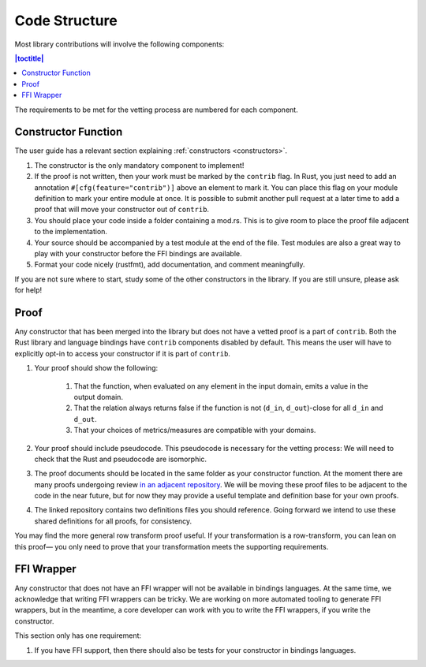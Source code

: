 .. _code-structure:

Code Structure
**************
Most library contributions will involve the following components:

.. contents:: |toctitle|
    :local:

The requirements to be met for the vetting process are numbered for each component.

Constructor Function
====================

The user guide has a relevant section explaining :ref:`constructors <constructors>`.

#. The constructor is the only mandatory component to implement!
#. If the proof is not written, then your work must be marked by the ``contrib`` flag.
   In Rust, you just need to add an annotation ``#[cfg(feature="contrib")]`` above an element to mark it.
   You can place this flag on your module definition to mark your entire module at once.
   It is possible to submit another pull request at a later time to add a proof that will move your constructor out of ``contrib``.
#. You should place your code inside a folder containing a mod.rs.
   This is to give room to place the proof file adjacent to the implementation.
#. Your source should be accompanied by a test module at the end of the file.
   Test modules are also a great way to play with your constructor before the FFI bindings are available.
#. Format your code nicely (rustfmt), add documentation, and comment meaningfully.

If you are not sure where to start, study some of the other constructors in the library.
If you are still unsure, please ask for help!

Proof
=====
Any constructor that has been merged into the library but does not have a vetted proof is a part of ``contrib``.
Both the Rust library and language bindings have ``contrib`` components disabled by default.
This means the user will have to explicitly opt-in to access your constructor if it is part of ``contrib``.

#. Your proof should show the following:

    #. That the function, when evaluated on any element in the input domain, emits a value in the output domain.
    #. That the relation always returns false if the function is not (``d_in``, ``d_out``)-close for all ``d_in`` and ``d_out``.
    #. That your choices of metrics/measures are compatible with your domains.

#. Your proof should include pseudocode.
   This pseudocode is necessary for the vetting process:
   We will need to check that the Rust and pseudocode are isomorphic.
#. The proof documents should be located in the same folder as your constructor function.
   At the moment there are many proofs undergoing review `in an adjacent repository <https://github.com/opendp/whitepapers/pulls>`_.
   We will be moving these proof files to be adjacent to the code in the near future,
   but for now they may provide a useful template and definition base for your own proofs.
#. The linked repository contains two definitions files you should reference.
   Going forward we intend to use these shared definitions for all proofs, for consistency.

You may find the more general row transform proof useful.
If your transformation is a row-transform, you can lean on this proof— you
only need to prove that your transformation meets the supporting requirements.

FFI Wrapper
===========
Any constructor that does not have an FFI wrapper will not be available in bindings languages.
At the same time, we acknowledge that writing FFI wrappers can be tricky.
We are working on more automated tooling to generate FFI wrappers, but in the meantime,
a core developer can work with you to write the FFI wrappers, if you write the constructor.

This section only has one requirement:

#. If you have FFI support, then there should also be tests for your constructor in bindings languages.
